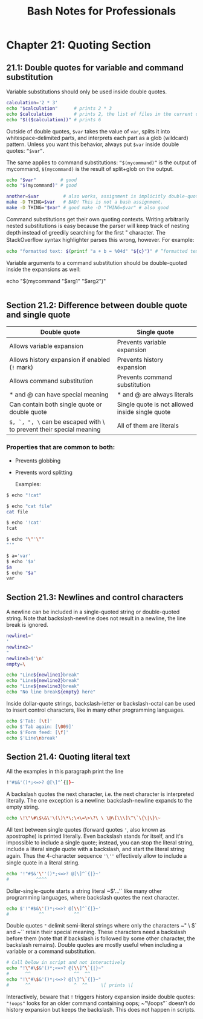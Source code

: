 #+STARTUP: showeverything
#+title: Bash Notes for Professionals

* Chapter 21: Quoting Section

** 21.1: Double quotes for variable and command substitution

   Variable substitutions should only be used inside double quotes.

#+begin_src bash
  calculation='2 * 3'
  echo "$calculation"      # prints 2 * 3
  echo $calculation        # prints 2, the list of files in the current directory, and 3
  echo "$(($calculation))" # prints 6
#+end_src

   Outside of double quotes, ~$var~ takes the value of ~var~, splits it into
   whitespace-delimited parts, and interprets each part as a glob (wildcard)
   pattern. Unless you want this behavior, always put ~$var~ inside double
   quotes: ~“$var”~.

   The same applies to command substitutions: ~“$(mycommand)”~ is the output of
   mycommand, ~$(mycommand)~ is the result of split+glob on the output.

#+begin_src bash
  echo "$var"         # good
  echo "$(mycommand)" # good

  another=$var         # also works, assignment is implicitly double-quoted
  make -D THING=$var   # BAD! This is not a bash assignment.
  make -D THING="$var" # good make -D "THING=$var" # also good
#+end_src

   Command substitutions get their own quoting contexts. Writing arbitrarily
   nested substitutions is easy because the parser will keep track of nesting
   depth instead of greedily searching for the ﬁrst " character. The
   StackOverﬂow syntax highlighter parses this wrong, however. For example:

#+begin_src bash
  echo "formatted text: $(printf "a + b = %04d" "${c}")" # “formatted text: a + b = 0000”
#+end_src

   Variable arguments to a command substitution should be double-quoted inside
   the expansions as well:

  echo "$(mycommand "$arg1" "$arg2")"
#+begin_src bash
#+end_src

** Section 21.2: Difference between double quote and single quote

| Double quote                                                        | Single quote                                    |
|---------------------------------------------------------------------+-------------------------------------------------|
| Allows variable expansion                                           | Prevents variable expansion                     |
| Allows history expansion if enabled (~!~ mark)                      | Prevents history expansion                      |
| Allows command substitution                                         | Prevents command substitution                   |
| * and @ can have special meaning                                    | * and @ are always literals                     |
| Can contain both single quote or double quote                       | Single quote is not allowed inside single quote |
| ~$, `, ", \~ can be escaped with \ to prevent their special meaning | All of them are literals                        |

*** Properties that are common to both:
    * Prevents globbing
    * Prevents word splitting

      Examples:

#+begin_src bash
  $ echo "!cat"

  $ echo "cat file"
  cat file

  $ echo '!cat'
  !cat

  $ echo "\"'\""
  "'"

  $ a='var'
  $ echo '$a'
  $a
  $ echo "$a"
  var
#+end_src

** Section 21.3: Newlines and control characters

   A newline can be included in a single-quoted string or double-quoted string.
   Note that backslash-newline does not result in a newline, the line break is
   ignored.

#+begin_src bash
  newline1='
  '
  newline2="
  "
  newline3=$'\n'
  empty=\

  echo "Line${newline1}break"
  echo "Line${newline2}break"
  echo "Line${newline3}break"
  echo "No line break${empty} here"
#+end_src

   Inside dollar-quote strings, backslash-letter or backslash-octal can be used
   to insert control characters, like in many other programming languages.

#+begin_src bash
  echo $'Tab: [\t]'
  echo $'Tab again: [\009]'
  echo $'Form feed: [\f]'
  echo $'Line\nbreak'
#+end_src

** Section 21.4: Quoting literal text

   All the examples in this paragraph print the line

#+begin_src bash
  !"#$&'()*;<=>? @[\]^`{|}~
#+end_src

   A backslash quotes the next character, i.e. the next character is interpreted
   literally. The one exception is a newline: backslash-newline expands to the
   empty string.

#+begin_src bash
  echo \!\"\#\$\&\'\(\)\*\;\<\=\>\?\ \ \@\[\\\]\^\`\{\|\}\~
#+end_src

   All text between single quotes (forward quotes ~'~, also known as apostrophe)
   is printed literally. Even backslash stands for itself, and it's impossible
   to include a single quote; instead, you can stop the literal string, include
   a literal single quote with a backslash, and start the literal string again.
   Thus the 4-character sequence ~'\''~ eﬀectively allow to include a single quote
   in a literal string.

#+begin_src bash
  echo '!"#$&'\''()*;<=>? @[\]^`{|}~'
  #          ^^^^
#+end_src

   Dollar-single-quote starts a string literal ~$'…'` like many other programming
   languages, where backslash quotes the next character.

#+begin_src bash
echo $'!"#$&\'()*;<=>? @[\\]^`{|}~'
#           ^^           ^^
#+end_src

   Double quotes ~"~ delimit semi-literal strings where only the characters ~" \ $`
   and ~`` retain their special meaning. These characters need a backslash before
   them (note that if backslash is followed by some other character, the
   backslash remains). Double quotes are mostly useful when including a variable
   or a command substitution.

#+begin_src bash
# Call below in script and not interactively
echo "!\"#\$&'()*;<=>? @[\\]^\`{|}~"
#      ^^                ^^  ^^
echo "!\"#\$&'()*;<=>? @[\]^\`{|}~"
#      ^^                ^  ^^     \[ prints \[
#+end_src

   Interactively, beware that ~!~ triggers history expansion inside double quotes:
   ~"!oops"~ looks for an older command containing oops; ~"\!oops"` doesn't do
   history expansion but keeps the backslash. This does not happen in scripts.
